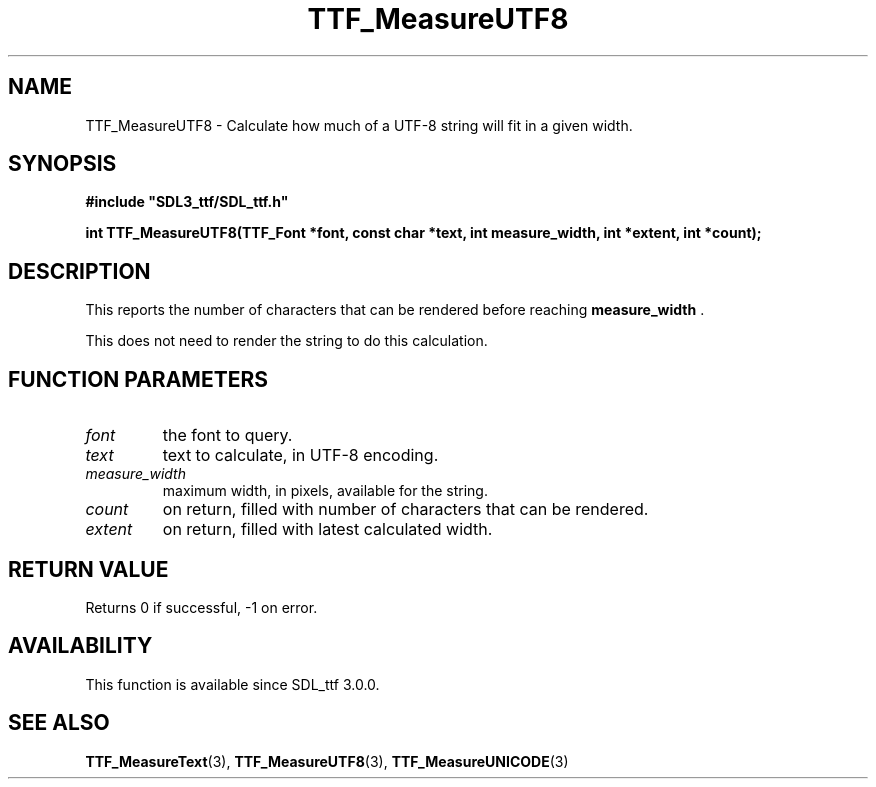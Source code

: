 .\" This manpage content is licensed under Creative Commons
.\"  Attribution 4.0 International (CC BY 4.0)
.\"   https://creativecommons.org/licenses/by/4.0/
.\" This manpage was generated from SDL_ttf's wiki page for TTF_MeasureUTF8:
.\"   https://wiki.libsdl.org/SDL_ttf/TTF_MeasureUTF8
.\" Generated with SDL/build-scripts/wikiheaders.pl
.\"  revision release-2.20.0-151-g7684852
.\" Please report issues in this manpage's content at:
.\"   https://github.com/libsdl-org/sdlwiki/issues/new
.\" Please report issues in the generation of this manpage from the wiki at:
.\"   https://github.com/libsdl-org/SDL/issues/new?title=Misgenerated%20manpage%20for%20TTF_MeasureUTF8
.\" SDL_ttf can be found at https://libsdl.org/projects/SDL_ttf
.de URL
\$2 \(laURL: \$1 \(ra\$3
..
.if \n[.g] .mso www.tmac
.TH TTF_MeasureUTF8 3 "SDL_ttf 3.0.0" "SDL_ttf" "SDL_ttf3 FUNCTIONS"
.SH NAME
TTF_MeasureUTF8 \- Calculate how much of a UTF-8 string will fit in a given width\[char46]
.SH SYNOPSIS
.nf
.B #include \(dqSDL3_ttf/SDL_ttf.h\(dq
.PP
.BI "int TTF_MeasureUTF8(TTF_Font *font, const char *text, int measure_width, int *extent, int *count);
.fi
.SH DESCRIPTION
This reports the number of characters that can be rendered before reaching
.BR measure_width
\[char46]

This does not need to render the string to do this calculation\[char46]

.SH FUNCTION PARAMETERS
.TP
.I font
the font to query\[char46]
.TP
.I text
text to calculate, in UTF-8 encoding\[char46]
.TP
.I measure_width
maximum width, in pixels, available for the string\[char46]
.TP
.I count
on return, filled with number of characters that can be rendered\[char46]
.TP
.I extent
on return, filled with latest calculated width\[char46]
.SH RETURN VALUE
Returns 0 if successful, -1 on error\[char46]

.SH AVAILABILITY
This function is available since SDL_ttf 3\[char46]0\[char46]0\[char46]

.SH SEE ALSO
.BR TTF_MeasureText (3),
.BR TTF_MeasureUTF8 (3),
.BR TTF_MeasureUNICODE (3)

